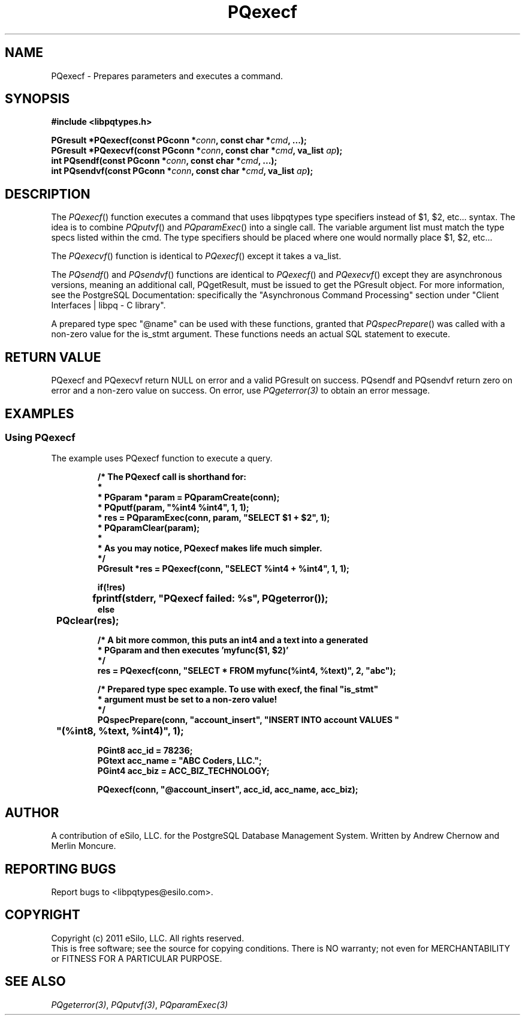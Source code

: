 .TH "PQexecf" 3 2011 "libpqtypes" "libpqtypes Manual"
.SH NAME
PQexecf \- Prepares parameters and executes a command.
.SH SYNOPSIS
.LP
\fB#include <libpqtypes.h>
.br
.sp
PGresult *PQexecf(const PGconn *\fIconn\fP, const char *\fIcmd\fP, ...);
.br
PGresult *PQexecvf(const PGconn *\fIconn\fP, const char *\fIcmd\fP, va_list \fIap\fP);
.br
int PQsendf(const PGconn *\fIconn\fP, const char *\fIcmd\fP, ...);
.br
int PQsendvf(const PGconn *\fIconn\fP, const char *\fIcmd\fP, va_list \fIap\fP);
\fP
.SH DESCRIPTION
.LP
The \fIPQexecf\fP() function executes a command that uses libpqtypes
type specifiers instead of $1, $2, etc... syntax.  The idea
is to combine \fIPQputvf\fP() and \fIPQparamExec\fP() into a single call.
The variable argument list must match the type specs listed within the
cmd. The type specifiers should be placed where one would normally place
$1, $2, etc...

The \fIPQexecvf\fP() function is identical to \fIPQexecf\fP() except
it takes a va_list.

The \fIPQsendf\fP() and \fIPQsendvf\fP() functions are identical to
\fIPQexecf\fP() and \fIPQexecvf\fP() except they are asynchronous versions,
meaning an additional call, PQgetResult, must be issued to get the PGresult
object.  For more information, see the PostgreSQL Documentation: specifically
the "Asynchronous Command Processing" section under
"Client Interfaces | libpq - C library".

A prepared type spec "@name" can be used with these functions, granted that
\fIPQspecPrepare\fP() was called with a non-zero value for the is_stmt
argument.  These functions needs an actual SQL statement to execute.
.SH RETURN VALUE
.LP
PQexecf and PQexecvf return NULL on error and a valid PGresult on success.
PQsendf and PQsendvf return zero on error and a non-zero value on success.
On error, use \fIPQgeterror(3)\fP to obtain an error message.
.SH EXAMPLES
.LP
.SS Using PQexecf
The example uses PQexecf function to execute a query.
.RS
.nf
.LP
\fB
/* The PQexecf call is shorthand for:
 *
 *   PGparam *param = PQparamCreate(conn);
 *   PQputf(param, "%int4 %int4", 1, 1);
 *   res = PQparamExec(conn, param, "SELECT $1 + $2", 1);
 *   PQparamClear(param);
 *
 * As you may notice, PQexecf makes life much simpler.
 */
PGresult *res = PQexecf(conn, "SELECT %int4 + %int4", 1, 1);

if(!res)
	fprintf(stderr, "PQexecf failed: %s", PQgeterror());
else
	PQclear(res);

/* A bit more common, this puts an int4 and a text into a generated
 * PGparam and then executes 'myfunc($1, $2)'
 */
res = PQexecf(conn, "SELECT * FROM myfunc(%int4, %text)", 2, "abc");

/* Prepared type spec example.  To use with execf, the final "is_stmt"
 * argument must be set to a non-zero value!
 */
PQspecPrepare(conn, "account_insert", "INSERT INTO account VALUES "
	"(%int8, %text, %int4)", 1);

PGint8 acc_id = 78236;
PGtext acc_name = "ABC Coders, LLC.";
PGint4 acc_biz = ACC_BIZ_TECHNOLOGY;

PQexecf(conn, "@account_insert", acc_id, acc_name, acc_biz);
\fP
.fi
.RE
.SH AUTHOR
.LP
A contribution of eSilo, LLC. for the PostgreSQL Database Management System.
Written by Andrew Chernow and Merlin Moncure.
.SH REPORTING BUGS
.LP
Report bugs to <libpqtypes@esilo.com>.
.SH COPYRIGHT
.LP
Copyright (c) 2011 eSilo, LLC. All rights reserved.
.br
This is free software; see the source for copying conditions.
There is NO warranty; not even for MERCHANTABILITY or  FITNESS
FOR A PARTICULAR PURPOSE.
.SH SEE ALSO
.LP
\fIPQgeterror(3)\fP, \fIPQputvf(3)\fP, \fIPQparamExec(3)\fP

